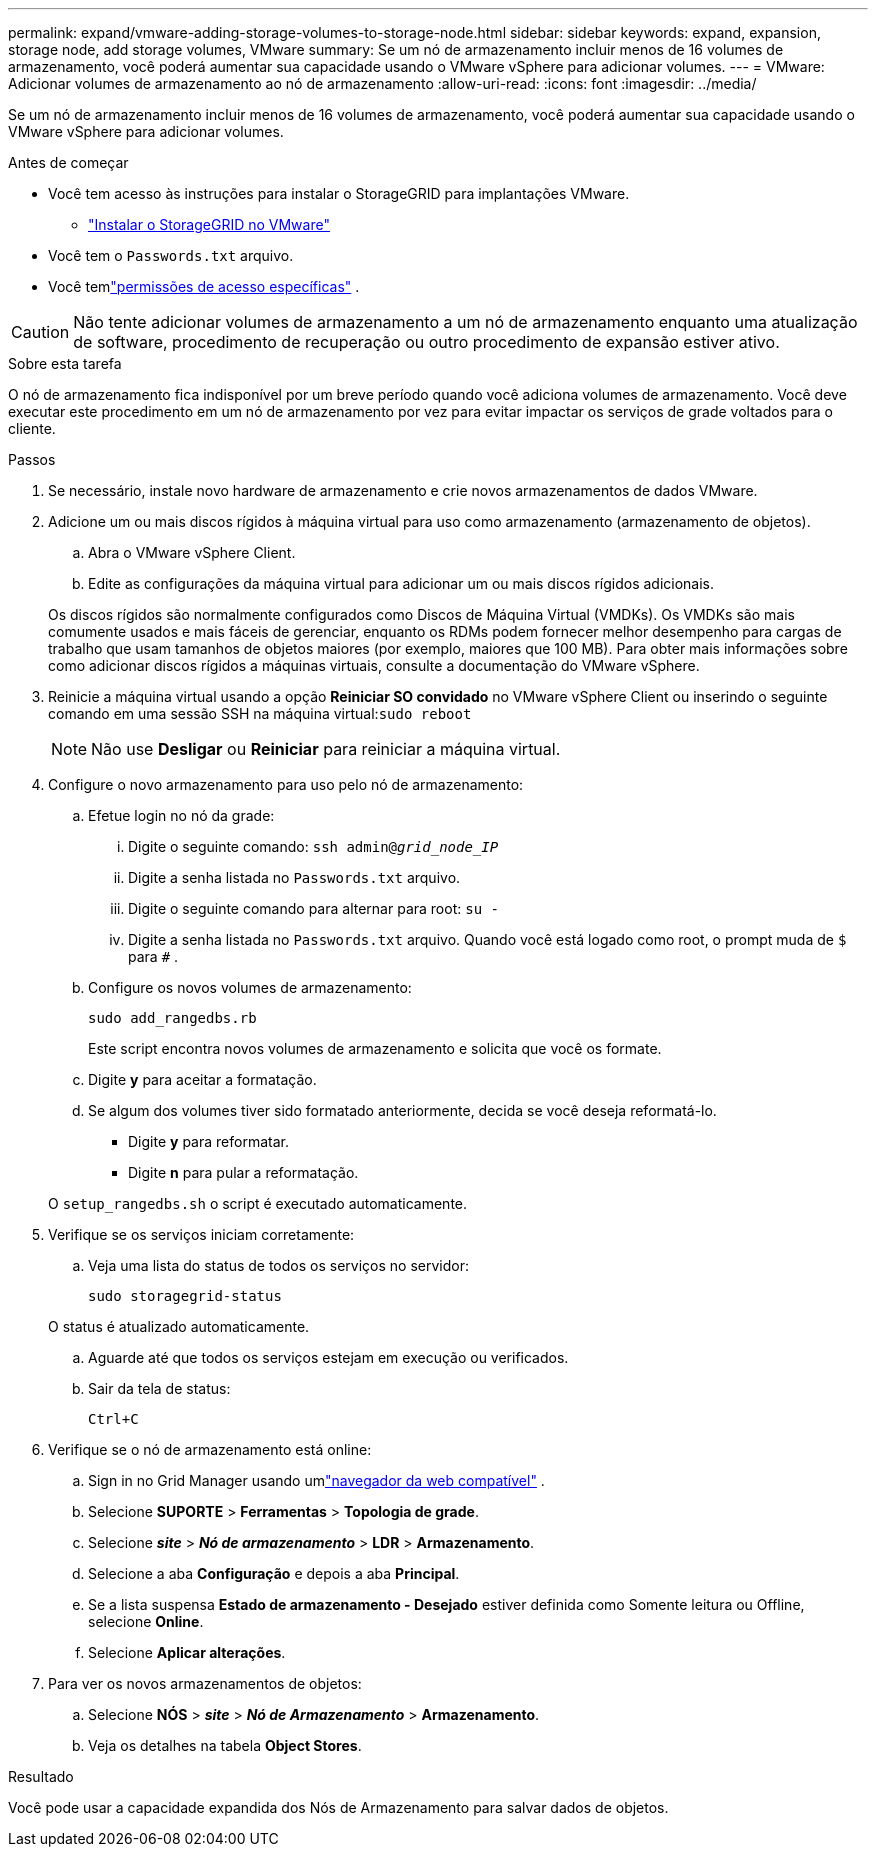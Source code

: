 ---
permalink: expand/vmware-adding-storage-volumes-to-storage-node.html 
sidebar: sidebar 
keywords: expand, expansion, storage node, add storage volumes, VMware 
summary: Se um nó de armazenamento incluir menos de 16 volumes de armazenamento, você poderá aumentar sua capacidade usando o VMware vSphere para adicionar volumes. 
---
= VMware: Adicionar volumes de armazenamento ao nó de armazenamento
:allow-uri-read: 
:icons: font
:imagesdir: ../media/


[role="lead"]
Se um nó de armazenamento incluir menos de 16 volumes de armazenamento, você poderá aumentar sua capacidade usando o VMware vSphere para adicionar volumes.

.Antes de começar
* Você tem acesso às instruções para instalar o StorageGRID para implantações VMware.
+
** link:../vmware/index.html["Instalar o StorageGRID no VMware"]


* Você tem o `Passwords.txt` arquivo.
* Você temlink:../admin/admin-group-permissions.html["permissões de acesso específicas"] .



CAUTION: Não tente adicionar volumes de armazenamento a um nó de armazenamento enquanto uma atualização de software, procedimento de recuperação ou outro procedimento de expansão estiver ativo.

.Sobre esta tarefa
O nó de armazenamento fica indisponível por um breve período quando você adiciona volumes de armazenamento.  Você deve executar este procedimento em um nó de armazenamento por vez para evitar impactar os serviços de grade voltados para o cliente.

.Passos
. Se necessário, instale novo hardware de armazenamento e crie novos armazenamentos de dados VMware.
. Adicione um ou mais discos rígidos à máquina virtual para uso como armazenamento (armazenamento de objetos).
+
.. Abra o VMware vSphere Client.
.. Edite as configurações da máquina virtual para adicionar um ou mais discos rígidos adicionais.


+
Os discos rígidos são normalmente configurados como Discos de Máquina Virtual (VMDKs).  Os VMDKs são mais comumente usados e mais fáceis de gerenciar, enquanto os RDMs podem fornecer melhor desempenho para cargas de trabalho que usam tamanhos de objetos maiores (por exemplo, maiores que 100 MB).  Para obter mais informações sobre como adicionar discos rígidos a máquinas virtuais, consulte a documentação do VMware vSphere.

. Reinicie a máquina virtual usando a opção *Reiniciar SO convidado* no VMware vSphere Client ou inserindo o seguinte comando em uma sessão SSH na máquina virtual:``sudo reboot``
+

NOTE: Não use *Desligar* ou *Reiniciar* para reiniciar a máquina virtual.

. Configure o novo armazenamento para uso pelo nó de armazenamento:
+
.. Efetue login no nó da grade:
+
... Digite o seguinte comando: `ssh admin@_grid_node_IP_`
... Digite a senha listada no `Passwords.txt` arquivo.
... Digite o seguinte comando para alternar para root: `su -`
... Digite a senha listada no `Passwords.txt` arquivo.  Quando você está logado como root, o prompt muda de `$` para `#` .


.. Configure os novos volumes de armazenamento:
+
`sudo add_rangedbs.rb`

+
Este script encontra novos volumes de armazenamento e solicita que você os formate.

.. Digite *y* para aceitar a formatação.
.. Se algum dos volumes tiver sido formatado anteriormente, decida se você deseja reformatá-lo.
+
*** Digite *y* para reformatar.
*** Digite *n* para pular a reformatação.




+
O `setup_rangedbs.sh` o script é executado automaticamente.

. Verifique se os serviços iniciam corretamente:
+
.. Veja uma lista do status de todos os serviços no servidor:
+
`sudo storagegrid-status`

+
O status é atualizado automaticamente.

.. Aguarde até que todos os serviços estejam em execução ou verificados.
.. Sair da tela de status:
+
`Ctrl+C`



. Verifique se o nó de armazenamento está online:
+
.. Sign in no Grid Manager usando umlink:../admin/web-browser-requirements.html["navegador da web compatível"] .
.. Selecione *SUPORTE* > *Ferramentas* > *Topologia de grade*.
.. Selecione *_site_* > *_Nó de armazenamento_* > *LDR* > *Armazenamento*.
.. Selecione a aba *Configuração* e depois a aba *Principal*.
.. Se a lista suspensa *Estado de armazenamento - Desejado* estiver definida como Somente leitura ou Offline, selecione *Online*.
.. Selecione *Aplicar alterações*.


. Para ver os novos armazenamentos de objetos:
+
.. Selecione *NÓS* > *_site_* > *_Nó de Armazenamento_* > *Armazenamento*.
.. Veja os detalhes na tabela *Object Stores*.




.Resultado
Você pode usar a capacidade expandida dos Nós de Armazenamento para salvar dados de objetos.
